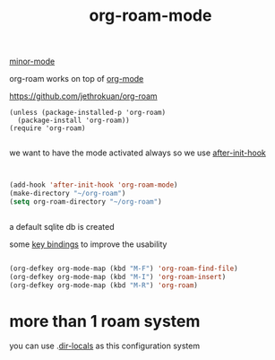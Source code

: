 #+TITLE: org-roam-mode
[[file:20201024180511-minor_mode.org][minor-mode]]

org-roam works on top of [[file:20201024180240-org_mode.org][org-mode]]

https://github.com/jethrokuan/org-roam

 #+BEGIN_SRC elisp
(unless (package-installed-p 'org-roam)
  (package-install 'org-roam))
(require 'org-roam)

 #+END_SRC

we want to have the mode activated always so we use [[file:20201025184003-after_init_hook.org][after-init-hook]]

#+BEGIN_SRC emacs-lisp :results silent


(add-hook 'after-init-hook 'org-roam-mode)
(make-directory "~/org-roam")
(setq org-roam-directory "~/org-roam")


#+END_SRC

a default sqlite db is created 

some [[file:20201025182315-key_bindings.org][key bindings]] to improve the usability 
#+BEGIN_SRC emacs-lisp :results silent 

(org-defkey org-mode-map (kbd "M-F") 'org-roam-find-file)
(org-defkey org-mode-map (kbd "M-I") 'org-roam-insert)
(org-defkey org-mode-map (kbd "M-R") 'org-roam)

#+END_SRC


* more than 1 roam system 
you can use .[[/Users/tangrammer/.emacs.d/configuration/.dir-locals.el::1][dir-locals]] as this configuration system
